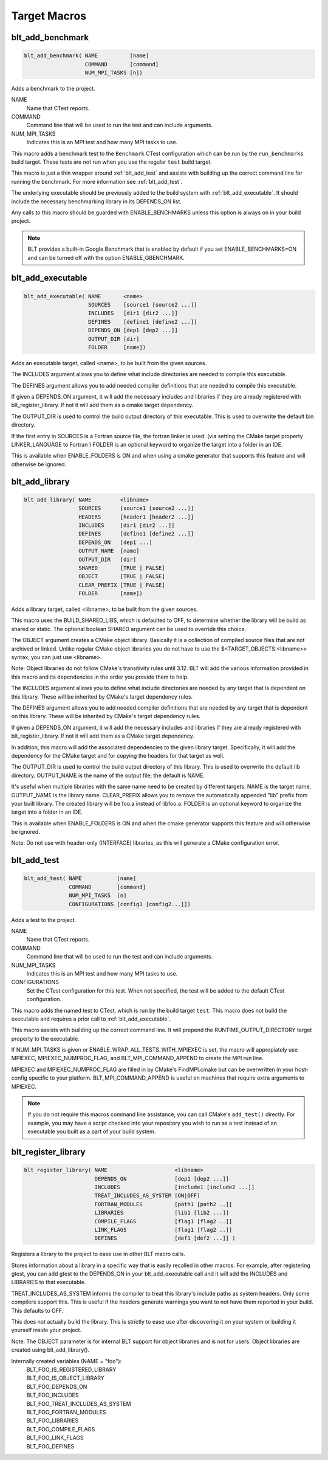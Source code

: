 .. # Copyright (c) 2017-2019, Lawrence Livermore National Security, LLC and
.. # other BLT Project Developers. See the top-level COPYRIGHT file for details
.. # 
.. # SPDX-License-Identifier: (BSD-3-Clause)

Target Macros
=============

.. _blt_add_benchmark:

blt_add_benchmark
~~~~~~~~~~~~~~~~~

.. code-block:: cmake

    blt_add_benchmark( NAME          [name]
                       COMMAND       [command]
                       NUM_MPI_TASKS [n])

Adds a benchmark to the project.

NAME
  Name that CTest reports.

COMMAND
  Command line that will be used to run the test and can include arguments.  

NUM_MPI_TASKS
  Indicates this is an MPI test and how many MPI tasks to use.

This macro adds a benchmark test to the ``Benchmark`` CTest configuration
which can be run by the ``run_benchmarks`` build target.  These tests are
not run when you use the regular ``test`` build target.

This macro is just a thin wrapper around :ref:`blt_add_test` and assists 
with building up the correct command line for running the benchmark.  For more
information see :ref:`blt_add_test`.

The underlying executable should be previously added to the build system
with :ref:`blt_add_executable`. It should include the necessary benchmarking 
library in its DEPENDS_ON list.

Any calls to this macro should be guarded with ENABLE_BENCHMARKS unless this option
is always on in your build project.

.. note::
  BLT provides a built-in Google Benchmark that is enabled by default if you set
  ENABLE_BENCHMARKS=ON and can be turned off with the option ENABLE_GBENCHMARK.

.. code-block:: cmake
    :caption: **Example**
    :linenos:

    if(ENABLE_BENCHMARKS)
      blt_add_executable(NAME    component_benchmark
                         SOURCES my_benchmark.cpp
                         DEPENDS gbenchmark)
      blt_add_benchmark(
           NAME    component_benchmark
           COMMAND component_benchmark "--benchmark_min_time=0.0 --v=3 --benchmark_format=json")
    endif()

.. _blt_add_executable:

blt_add_executable
~~~~~~~~~~~~~~~~~~

.. code-block:: cmake

    blt_add_executable( NAME       <name>
                        SOURCES    [source1 [source2 ...]]
                        INCLUDES   [dir1 [dir2 ...]]
                        DEFINES    [define1 [define2 ...]]
                        DEPENDS_ON [dep1 [dep2 ...]]
                        OUTPUT_DIR [dir]
                        FOLDER     [name])

Adds an executable target, called <name>, to be built from the given sources.

The INCLUDES argument allows you to define what include directories are
needed to compile this executable.

The DEFINES argument allows you to add needed compiler definitions that are
needed to compile this executable.

If given a DEPENDS_ON argument, it will add the necessary includes and 
libraries if they are already registered with blt_register_library.  If
not it will add them as a cmake target dependency.

The OUTPUT_DIR is used to control the build output directory of this 
executable. This is used to overwrite the default bin directory.

If the first entry in SOURCES is a Fortran source file, the fortran linker 
is used. (via setting the CMake target property LINKER_LANGUAGE to Fortran )
FOLDER is an optional keyword to organize the target into a folder in an IDE.

This is available when ENABLE_FOLDERS is ON and when using a cmake generator
that supports this feature and will otherwise be ignored.


.. _blt_add_library:

blt_add_library
~~~~~~~~~~~~~~~

.. code-block:: cmake

    blt_add_library( NAME         <libname>
                     SOURCES      [source1 [source2 ...]]
                     HEADERS      [header1 [header2 ...]]
                     INCLUDES     [dir1 [dir2 ...]]
                     DEFINES      [define1 [define2 ...]]
                     DEPENDS_ON   [dep1 ...] 
                     OUTPUT_NAME  [name]
                     OUTPUT_DIR   [dir]
                     SHARED       [TRUE | FALSE]
                     OBJECT       [TRUE | FALSE]
                     CLEAR_PREFIX [TRUE | FALSE]
                     FOLDER       [name])

Adds a library target, called <libname>, to be built from the given sources.

This macro uses the BUILD_SHARED_LIBS, which is defaulted to OFF, to determine
whether the library will be build as shared or static. The optional boolean
SHARED argument can be used to override this choice.

The OBJECT argument creates a CMake object library. Basically it is a collection
of compiled source files that are not archived or linked. Unlike regular CMake
object libraries you do not have to use the $<TARGET_OBJECTS:<libname>> syntax,
you can just use <libname>.

Note: Object libraries do not follow CMake's transitivity rules until 3.12.
BLT will add the various information provided in this macro and its
dependencies in the order you provide them to help.

The INCLUDES argument allows you to define what include directories are
needed by any target that is dependent on this library.  These will
be inherited by CMake's target dependency rules.

The DEFINES argument allows you to add needed compiler definitions that are
needed by any target that is dependent on this library.  These will
be inherited by CMake's target dependency rules.

If given a DEPENDS_ON argument, it will add the necessary includes and 
libraries if they are already registered with blt_register_library.  If 
not it will add them as a CMake target dependency.

In addition, this macro will add the associated dependencies to the given
library target. Specifically, it will add the dependency for the CMake target
and for copying the headers for that target as well.

The OUTPUT_DIR is used to control the build output directory of this 
library. This is used to overwrite the default lib directory.
OUTPUT_NAME is the name of the output file; the default is NAME.

It's useful when multiple libraries with the same name need to be created
by different targets. NAME is the target name, OUTPUT_NAME is the library name.
CLEAR_PREFIX allows you to remove the automatically appended "lib" prefix
from your built library.  The created library will be foo.a instead of libfoo.a.
FOLDER is an optional keyword to organize the target into a folder in an IDE.

This is available when ENABLE_FOLDERS is ON and when the cmake generator
supports this feature and will otherwise be ignored. 

Note: Do not use with header-only (INTERFACE) libraries, as this will generate 
a CMake configuration error.


.. _blt_add_test:

blt_add_test
~~~~~~~~~~~~

.. code-block:: cmake

    blt_add_test( NAME           [name]
                  COMMAND        [command]
                  NUM_MPI_TASKS  [n]
                  CONFIGURATIONS [config1 [config2...]])

Adds a test to the project.

NAME
  Name that CTest reports.

COMMAND
  Command line that will be used to run the test and can include arguments.

NUM_MPI_TASKS
  Indicates this is an MPI test and how many MPI tasks to use.

CONFIGURATIONS
  Set the CTest configuration for this test.  When not specified, the test
  will be added to the default CTest configuration.

This macro adds the named test to CTest, which is run by the build target ``test``. This macro
does not build the executable and requires a prior call to :ref:`blt_add_executable`.

This macro assists with building up the correct command line. It will prepend
the RUNTIME_OUTPUT_DIRECTORY target property to the executable.

If NUM_MPI_TASKS is given or ENABLE_WRAP_ALL_TESTS_WITH_MPIEXEC is set, the macro 
will appropiately use MPIEXEC, MPIEXEC_NUMPROC_FLAG, and BLT_MPI_COMMAND_APPEND 
to create the MPI run line.

MPIEXEC and MPIEXEC_NUMPROC_FLAG are filled in by CMake's FindMPI.cmake but can
be overwritten in your host-config specific to your platform. BLT_MPI_COMMAND_APPEND
is useful on machines that require extra arguments to MPIEXEC.

.. note::
  If you do not require this macros command line assistance, you can call CMake's
  ``add_test()`` directly. For example, you may have a script checked into your
  repository you wish to run as a test instead of an executable you built as a part
  of your build system.

.. code-block:: cmake
    :caption: **Example**
    :linenos:

    blt_add_executable(NAME    my_test
                       SOURCES my_test.cpp)
    blt_add_test(NAME    my_test
                 COMMAND my_test --with-some-argument)


.. _blt_register_library:

blt_register_library
~~~~~~~~~~~~~~~~~~~~

.. code-block:: cmake

    blt_register_library( NAME                     <libname>
                          DEPENDS_ON               [dep1 [dep2 ...]]
                          INCLUDES                 [include1 [include2 ...]]
                          TREAT_INCLUDES_AS_SYSTEM [ON|OFF]
                          FORTRAN_MODULES          [path1 [path2 ..]]
                          LIBRARIES                [lib1 [lib2 ...]]
                          COMPILE_FLAGS            [flag1 [flag2 ..]]
                          LINK_FLAGS               [flag1 [flag2 ..]]
                          DEFINES                  [def1 [def2 ...]] )

Registers a library to the project to ease use in other BLT macro calls.

Stores information about a library in a specific way that is easily recalled
in other macros.  For example, after registering gtest, you can add gtest to
the DEPENDS_ON in your blt_add_executable call and it will add the INCLUDES
and LIBRARIES to that executable.

TREAT_INCLUDES_AS_SYSTEM informs the compiler to treat this library's include paths
as system headers.  Only some compilers support this. This is useful if the headers
generate warnings you want to not have them reported in your build. This defaults
to OFF.

This does not actually build the library.  This is strictly to ease use after
discovering it on your system or building it yourself inside your project.

Note: The OBJECT parameter is for internal BLT support for object libraries
and is not for users.  Object libraries are created using blt_add_library().

Internally created variables (NAME = "foo"):
    | BLT_FOO_IS_REGISTERED_LIBRARY
    | BLT_FOO_IS_OBJECT_LIBRARY
    | BLT_FOO_DEPENDS_ON
    | BLT_FOO_INCLUDES
    | BLT_FOO_TREAT_INCLUDES_AS_SYSTEM
    | BLT_FOO_FORTRAN_MODULES
    | BLT_FOO_LIBRARIES
    | BLT_FOO_COMPILE_FLAGS
    | BLT_FOO_LINK_FLAGS
    | BLT_FOO_DEFINES
